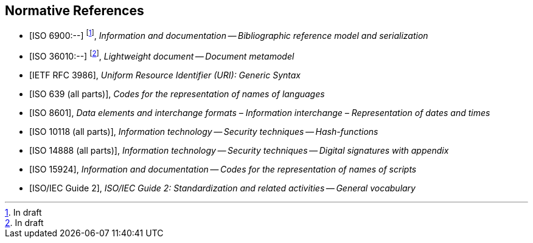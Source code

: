 
[bibliography]
== Normative References

* [[[relaton,ISO 6900:--]]] footnote:[In draft], _Information and documentation -- Bibliographic reference model and serialization_

* [[[basicdocument,ISO 36010:--]]] footnote:[In draft], _Lightweight document -- Document metamodel_

* [[[RFC3986,IETF RFC 3986]]], _Uniform Resource Identifier (URI): Generic Syntax_

* [[[iso639,ISO 639 (all parts)]]], _Codes for the representation of names of languages_

* [[[iso8601,ISO 8601]]], _Data elements and interchange formats – Information interchange – Representation of dates and times_

* [[[iso10118,ISO 10118 (all parts)]]], _Information technology -- Security techniques -- Hash-functions_

* [[[iso14888,ISO 14888 (all parts)]]], _Information technology -- Security techniques -- Digital signatures with appendix_

* [[[iso15924,ISO 15924]]], _Information and documentation -- Codes for the representation of names of scripts_

* [[[isoguide2,ISO/IEC Guide 2]]], _ISO/IEC Guide 2: Standardization and related activities -- General vocabulary_
